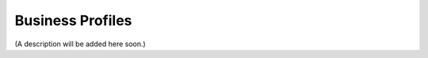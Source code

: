 Business Profiles
===========================================

(A description will be added here soon.)